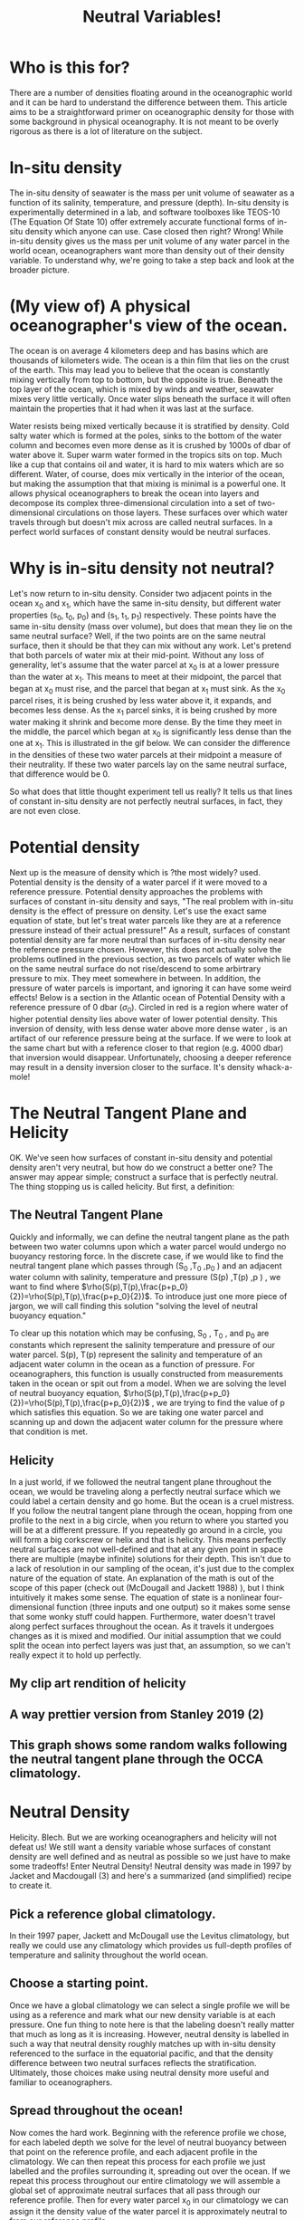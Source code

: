 #+HTML_HEAD: <link rel="stylesheet" type="text/css" href="blog.css" />
#+title: Neutral Variables!

*  Who is this for?
  There are a number of densities floating around in the oceanographic world and it can be hard to understand the difference between them. This article aims to be a straightforward primer on oceanographic density for those with some background in physical oceanography. It is not meant to be overly rigorous as there is a lot of literature on the subject.
  
* In-situ density
  The in-situ density of seawater is the mass per unit volume of seawater as a function of its salinity, temperature, and pressure (depth).  In-situ density is experimentally determined in a lab, and software toolboxes like TEOS-10 (The Equation Of State 10) offer extremely accurate functional forms of in-situ density which anyone can use. Case closed then right? Wrong! While in-situ density gives us the mass per unit volume of any water parcel in the world ocean, oceanographers want more than density out of their density variable. To understand why, we're going to take a step back and look at the broader picture.

* (My view of) A physical oceanographer's view of the ocean.
  The ocean is on average 4 kilometers deep and has basins which are thousands of kilometers wide. The ocean is a thin film that lies on the crust of the earth. This may lead you to believe that the ocean is constantly mixing vertically from top to bottom, but the opposite is true. Beneath the top layer of the ocean, which is mixed by winds and weather, seawater mixes very little vertically. Once water slips beneath the surface it will often maintain the properties that it had when it was last at the surface.

  
  Water resists being mixed vertically because it is stratified by density. Cold salty water which is formed at the poles, sinks to the bottom of the water column and becomes even more dense as it is crushed by 1000s of dbar of water above it. Super warm water formed in the tropics sits on top. Much like a cup that contains oil and water, it is hard to mix waters which are so different. Water, of course, does mix vertically in the interior of the ocean, but making the assumption that that mixing is minimal is a powerful one. It allows physical oceanographers to break the ocean into layers and decompose its complex three-dimensional circulation into a set of two-dimensional circulations on those layers. These surfaces over which water travels through but doesn't mix across are called neutral surfaces. In a perfect world surfaces of constant density would be neutral surfaces.

  
* Why is in-situ density not neutral?
Let's now return to in-situ density. Consider two adjacent points in the ocean x_0 and x_1, which have the same in-situ density, but different water properties (s_0, t_0, p_0) and (s_1, t_1, p_1) respectively. These points have the same in-situ density (mass over volume), but does that mean they lie on the same neutral surface? Well, if the two points are on the same neutral surface, then it should be that they can mix without any work. Let's pretend that both parcels of water mix at their mid-point. Without any loss of generality, let's assume that the water parcel at x_0 is at a lower pressure than the water at x_1. This means to meet at their midpoint, the parcel that began at x_0 must rise, and the parcel that began at x_1 must sink. As the x_0 parcel rises, it is being crushed by less water above it, it expands, and becomes less dense. As the x_1 parcel sinks, it is being crushed by more water making it shrink and become more dense. By the time they meet in the middle, the parcel which began at x_0 is significantly less dense than the one at x_1. This is illustrated in the gif below. We can consider the difference in the densities of these two water parcels at their midpoint a measure of their neutrality. If these two water parcels lay on the same neutral surface, that difference would be 0.  

#+DOWNLOADED: file:///home/garrett/dens.gif @ 2021-05-01 14:48:23
[[file:Why_is_in-situ_density_not_neutral/2021-05-01_14-48-23_dens.gif]]

So what does that little thought experiment tell us really? It tells us that lines of constant in-situ density are not perfectly neutral surfaces, in fact, they are not even close.

* Potential density

Next up is the measure of density which is ?the most widely? used. Potential density is the density of a water parcel if it were moved to a reference pressure. Potential density approaches the problems with surfaces of constant in-situ density and says, "The real problem with in-situ density is the effect of pressure on density. Let's use the exact same equation of state, but let's treat water parcels like they are at a reference pressure instead of their actual pressure!" As a result, surfaces of constant potential density are far more neutral than surfaces of in-situ density near the reference pressure chosen. However, this does not actually solve the problems outlined in the previous section, as two parcels of water which lie on the same neutral surface do not rise/descend to some arbirtrary pressure to mix. They meet somewhere in between. In addition, the pressure of water parcels is important, and ignoring it can have some weird effects! Below is a section in the Atlantic ocean of Potential Density with a reference pressure of 0 dbar ($\sigma_0$). Circled in red is a region where water of higher potential density lies above water of lower potential density. This inversion of density, with less dense water above more dense water , is an artifact of our reference pressure being at the surface. If we were to look at the same chart but with a reference closer to that region (e.g. 4000 dbar) that inversion would disappear. Unfortunately, choosing a deeper reference may result in a density inversion closer to the surface. It's density whack-a-mole!

#+DOWNLOADED: file:///home/garrett/Documents/densinversion.png @ 2021-05-01 15:28:04
[[file:Potential_density/2021-05-01_15-28-04_densinversion.png]]

* The Neutral Tangent Plane and Helicity
  OK. We've seen how surfaces of constant in-situ density and potential density aren't very neutral, but how do we construct a better one? The answer may appear simple; construct a surface that is perfectly neutral. The thing stopping us is called helicity. But first, a definition:
  
** The Neutral Tangent Plane
   Quickly and informally, we can define the neutral tangent plane as the path between two water columns upon which a water parcel would undergo no buoyancy restoring force. In the discrete case, if we would like to find the neutral tangent plane which passes through (S_0 ,T_0 ,p_0 ) and an adjacent water column with salinity, temperature and pressure (S(p) ,T(p) ,p ) , we want to find where $\rho(S(p),T(p),\frac{p+p_0}{2})=\rho(S(p),T(p),\frac{p+p_0}{2})$. To introduce just one more piece of jargon, we will call finding this solution "solving the level of neutral buoyancy equation."

#+DOWNLOADED: file:///home/garrett/Downloads/boop/ntp.gif @ 2021-06-16 15:27:55
[[file:The_Neutral_Tangent_Plane_and_Helicity/2021-06-16_15-27-55_ntp.gif]]


   To clear up this notation which may be confusing, S_0 , T_0 , and p_0 are constants which represent the salinity temperature and pressure of our water parcel. S(p), T(p) represent the salinity and temperature of an adjacent water column in the ocean as a function of pressure. For oceanographers, this function is usually constructed from measurements taken in the ocean or spit out from a model. When we are solving the level of neutral buoyancy equation,  $\rho(S(p),T(p),\frac{p+p_0}{2})=\rho(S(p),T(p),\frac{p+p_0}{2})$ , we are trying to find the value of p which satisfies this equation. So we are taking one water parcel and scanning up and down the adjacent water column for the pressure where that condition is met.
   
** Helicity
   In a just world, if we followed the neutral tangent plane throughout the ocean, we would be traveling along a perfectly neutral surface which we could label a certain density and go home. But the ocean is a cruel mistress. If you follow the neutral tangent plane through the ocean, hopping from one profile to the next in a big circle, when you return to where you started you will be at a different pressure. If you repeatedly go around in a circle, you will form a big corkscrew or helix and that is helicity. This means perfectly neutral surfaces are not well-defined and that at any given point in space there are multiple (maybe infinite) solutions for their depth. This isn't due to a lack of resolution in our sampling of the ocean, it's just due to the complex nature of the equation of state. An explanation of the math is out of the scope of this paper (check out (McDougall and Jackett 1988) ), but I think intuitively it makes some sense. The equation of state is a nonlinear four-dimensional function (three inputs and one output) so it makes some sense that some wonky stuff could happen. Furthermore, water doesn't travel along perfect surfaces throughout the ocean. As it travels it undergoes changes as it is mixed and modified. Our initial assumption that we could split the ocean into perfect layers was just that, an assumption, so we can't really expect it to hold up perfectly.
** My clip art rendition of helicity
   #+DOWNLOADED: screenshot @ 2021-05-26 17:06:10
[[file:The_Neutral_Tangent_Plane_and_Helicity/2021-05-26_17-06-10_screenshot.png]]
** A way prettier version from Stanley 2019 (2)

#+DOWNLOADED: screenshot @ 2021-06-16 14:56:28
[[file:The_Neutral_Tangent_Plane_and_Helicity/2021-06-16_14-56-28_screenshot.png]]
** This graph shows some random walks following the neutral tangent plane through the OCCA climatology.  
#+DOWNLOADED: screenshot @ 2021-06-16 15:00:11
[[file:The_Neutral_Tangent_Plane_and_Helicity/2021-06-16_15-00-11_screenshot.png]]
 

* Neutral Density
  Helicity. Blech. But we are working oceanographers and helicity will not defeat us! We still want a density variable whose surfaces of constant density are well defined and as neutral as possible so we just have to make some tradeoffs! Enter Neutral Density! Neutral density was made in 1997 by Jacket and Macdougall (3) and here's a summarized (and simplified) recipe to create it. 
** Pick a reference global climatology.
     In their 1997 paper, Jackett and McDougall use the Levitus climatology, but really we could use any climatology which provides us full-depth profiles of temperature and salinity throughout the world ocean.
** Choose a starting point.
    Once we have a global climatology we can select a single profile we will be using as a reference and mark what our new density variable is at each pressure. One fun thing to note here is that the labeling doesn't really matter that much as long as it is increasing. However, neutral density is labelled in such a way that neutral density roughly matches up with in-situ density referenced to the surface in the equatorial pacific, and that the density difference between two neutral surfaces reflects the stratification. Ultimately, those choices make using neutral density more useful and familiar to oceanographers.
    
     #+DOWNLOADED: screenshot @ 2021-06-16 15:17:39
   [[file:Neutral_Density/2021-06-16_15-17-39_screenshot.png]]
** Spread throughout the ocean!
     Now comes the hard work. Beginning with the reference profile we chose, for each labeled depth we solve for the level of neutral buoyancy between that point on the reference profile, and each adjacent profile in the climatology. We can then repeat this process for each profile we just labelled and the profiles surrounding it, spreading out over the ocean. If we repeat this process throughout our entire climatology we will assemble a global set of approximate neutral surfaces that all pass through our reference profile. Then for every water parcel x_0 in our climatology we can assign it the density value of the water parcel it is approximately neutral to from our reference profile.
  #+DOWNLOADED: file:///home/garrett/Downloads/boop/clim.gif @ 2021-06-16 15:27:16
[[file:Neutral_Density/2021-06-16_15-27-16_clim.gif]]

** Profit.
     So now we have created a global climatology of neutral density, but that doesn't yet help someone to wants to know the neutral density for their latest experiment. If someone comes to us with information about the temperature, salinity, pressure, latitude and longitude of some piece of water in the ocean we know that that piece of water is surrounded by profiles in our global climatology. We can then solve the discrete neutral relation for what pressure on those surrounding climatology profiles is neutral to the given water parcel. Each of the pressures on our surrounding climatology profiles is associated with a labelled neutral density, and we can then take an average of those densities, weighted by the distance of the input water parcel from each of the surrounding climatology profiles, to find the neutral density of the supplied water parcel.

#+DOWNLOADED: file:///home/garrett/Downloads/boop/find.gif @ 2021-06-16 15:27:41
[[file:Neutral_Density/2021-06-16_15-27-41_find.gif]]

     

* Conclusion
  Thanks for reading! I hope you got something out of this write up. The coolest part about density and neutral densities to me is the underlying tension between the oceanographer's desire for a measure of density which splits the ocean into well-defined surfaces upon which water travels throughout the ocean, and the reality that those don't really exist. Throw in the fact that the more complex density variables are often more computationally expensive than the simpler less neutral ones, and it becomes clear that an oceanographer has to make a careful choice about what density variable is best for each problem they are working on. Feel free to reach out to me at garrettdreyfus at gmail dot com.

* Other Density Variables
  Here are some one-sentence descriptions of other density variables for fun.
** Omega surfaces
   Treat surfaces as an optimization problem and minimize error everywhere.
** In-situ density anomaly surfaces
   Consider difference from a reference salinity and temperature. Very cool and fun --- two thumbs up. 

* Thanks
  Thanks to Geoff Stanley and Andrew Stewart for reading this over and providing corrections where I went wrong!
   
* Bibliography 
  1. McDougall, T. J., and D. R. Jackett. 1988. On the helical nature of neutral trajectories in the ocean. Progress in Oceanography 20: 153–183. doi:10.1016/0079-6611(88)90001-8
  2. Stanley, G. J. 2019. Neutral surface topology. Ocean Modelling 138: 88–106. doi:10.1016/j.ocemod.2019.01.008
  3. Jackett, D. R., and T. J. Mcdougall. 1997. A Neutral Density Variable for the World’s Oceans. JOURNAL OF PHYSICAL OCEANOGRAPHY 27: 27.
 

     

